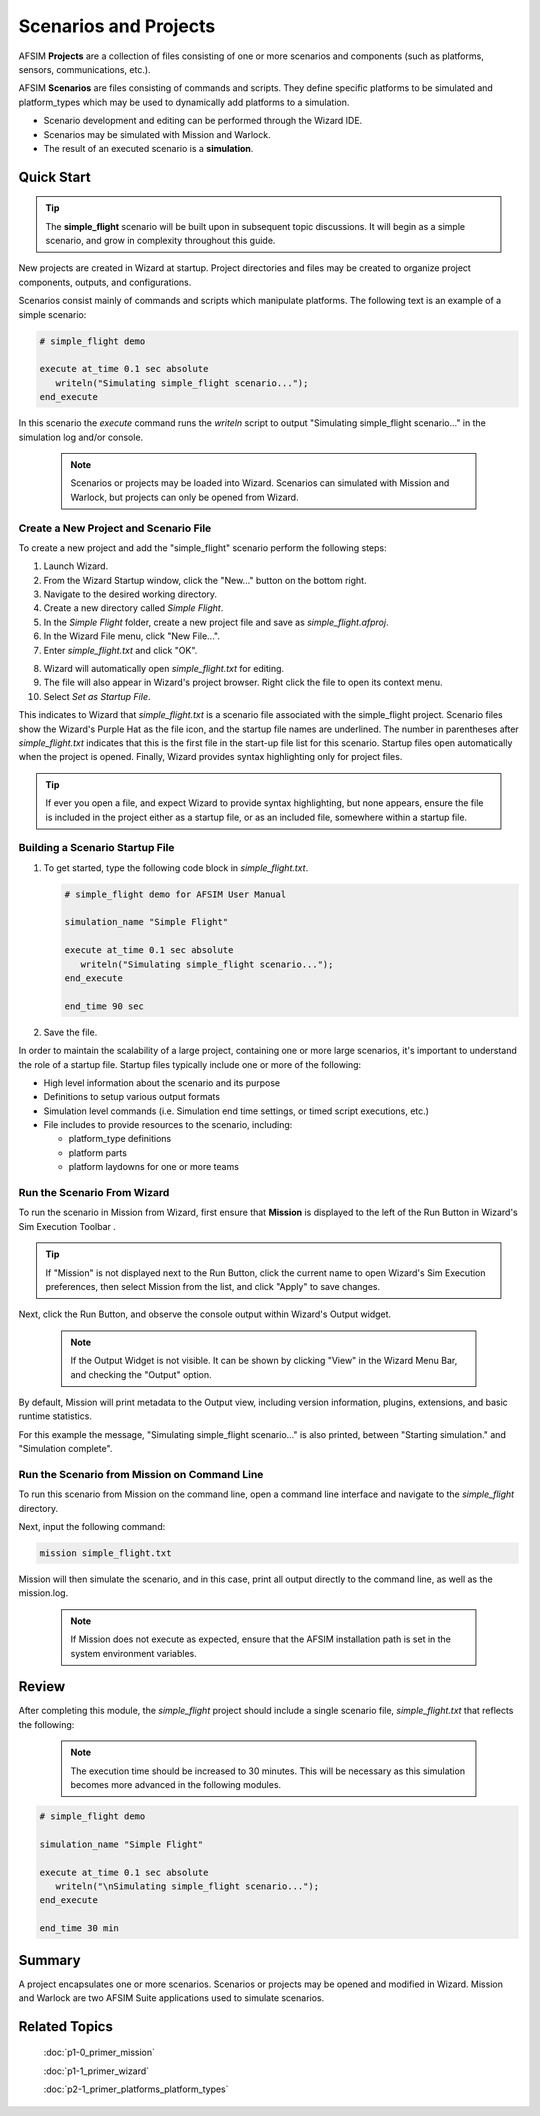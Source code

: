 .. ****************************************************************************
.. CUI
..
.. The Advanced Framework for Simulation, Integration, and Modeling (AFSIM)
..
.. The use, dissemination or disclosure of data in this file is subject to
.. limitation or restriction. See accompanying README and LICENSE for details.
.. ****************************************************************************

Scenarios and Projects
======================

AFSIM **Projects** are a collection of files consisting of one or more scenarios and components (such as platforms, sensors, communications, etc.).

AFSIM **Scenarios** are files consisting of commands and scripts. They define specific platforms to be simulated and platform_types which may be used to dynamically add platforms to a simulation.

* Scenario development and editing can be performed through the Wizard IDE.
* Scenarios may be simulated with Mission and Warlock.
* The result of an executed scenario is a **simulation**.

Quick Start
-----------

.. tip:: The **simple_flight** scenario will be built upon in subsequent topic discussions. It will begin as a simple scenario, and grow in complexity throughout this guide.

New projects are created in Wizard at startup. Project directories and files may be created to organize project components, outputs, and configurations.

Scenarios consist mainly of commands and scripts which manipulate platforms. The following text is an example of a simple scenario:

.. code-block::

   # simple_flight demo

   execute at_time 0.1 sec absolute
      writeln("Simulating simple_flight scenario...");
   end_execute

In this scenario the *execute* command runs the *writeln* script to output "Simulating simple_flight scenario..." in the simulation log and/or console.

   .. note:: Scenarios or projects may be loaded into Wizard. Scenarios can simulated with Mission and Warlock, but projects can only be opened from Wizard.

Create a New Project and Scenario File
""""""""""""""""""""""""""""""""""""""

To create a new project and add the "simple_flight" scenario perform the following steps:

1. Launch Wizard.
2. From the Wizard Startup window, click the "New..." button on the bottom right.
3. Navigate to the desired working directory.
4. Create a new directory called *Simple Flight*.
5. In the *Simple Flight* folder, create a new project file and save as *simple_flight.afproj*.
6. In the Wizard File menu, click "New File...".
7. Enter *simple_flight.txt* and click "OK".

.. image:: ../images/create_scenario_file.png
   :scale: 80%
   :align: center

8. Wizard will automatically open *simple_flight.txt* for editing.
9. The file will also appear in Wizard's project browser. Right click the file to open its context menu.
10. Select `Set as Startup File`.

.. image:: ../images/set_startup_file.png
   :scale: 50%
   :align: center

This indicates to Wizard that *simple_flight.txt* is a scenario file associated with the simple_flight project.
Scenario files show the Wizard's Purple Hat as the file icon, and the startup file names are underlined.
The number in parentheses after *simple_flight.txt* indicates that this is the first file in the start-up file list for this scenario.
Startup files open automatically when the project is opened. Finally, Wizard provides syntax highlighting only for project files.

.. tip:: If ever you open a file, and expect Wizard to provide syntax highlighting, but none appears, ensure the file is included in the project either as a startup file,
         or as an included file, somewhere within a startup file.

Building a Scenario Startup File
""""""""""""""""""""""""""""""""

1. To get started, type the following code block in *simple_flight.txt*.

   .. code-block::

      # simple_flight demo for AFSIM User Manual

      simulation_name "Simple Flight"

      execute at_time 0.1 sec absolute
         writeln("Simulating simple_flight scenario...");
      end_execute

      end_time 90 sec

2. Save the file.

In order to maintain the scalability of a large project, containing one or more large scenarios, it's important to understand the role of a startup file.
Startup files typically include one or more of the following:

* High level information about the scenario and its purpose
* Definitions to setup various output formats
* Simulation level commands (i.e. Simulation end time settings, or timed script executions, etc.)
* File includes to provide resources to the scenario, including:

  * platform_type definitions
  * platform parts
  * platform laydowns for one or more teams

Run the Scenario From Wizard
""""""""""""""""""""""""""""

To run the scenario in Mission from Wizard, first ensure that **Mission** is displayed to the left of the Run Button in Wizard's Sim Execution Toolbar  |MISSION_TOOLBAR|.

.. |MISSION_TOOLBAR| image:: ../images/wiz_run_mission_toolbar.png
   :scale: 70%

.. tip:: If "Mission" is not displayed next to the Run Button, click the current name to open Wizard's Sim Execution preferences, then select Mission from the list, and
         click "Apply" to save changes.

Next, click the Run Button, and observe the console output within Wizard's Output widget.

   .. note:: If the Output Widget is not visible. It can be shown by clicking "View" in the Wizard Menu Bar, and checking the "Output" option.

By default, Mission will print metadata to the Output view, including version information, plugins, extensions, and basic runtime statistics.

For this example the message, "Simulating simple_flight scenario..." is also printed, between "Starting simulation." and "Simulation complete".

.. image:: ../images/mission_basic_output_simple_flight.png
   :scale: 60%
   :align: center

Run the Scenario from Mission on Command Line
"""""""""""""""""""""""""""""""""""""""""""""

To run this scenario from Mission on the command line, open a command line interface and navigate to the *simple_flight* directory.

Next, input the following command:

.. code-block::

   mission simple_flight.txt

Mission will then simulate the scenario, and in this case, print all output directly to the command line, as well as the mission.log.

   .. note:: If Mission does not execute as expected, ensure that the AFSIM installation path is set in the system environment variables.

Review
------

After completing this module, the *simple_flight* project should include a single scenario file, *simple_flight.txt* that reflects the following:

   .. note:: The execution time should be increased to 30 minutes.  This will be necessary as this simulation becomes more advanced in the following modules. 

.. code-block::

   # simple_flight demo

   simulation_name "Simple Flight"

   execute at_time 0.1 sec absolute
      writeln("\nSimulating simple_flight scenario...");
   end_execute

   end_time 30 min

Summary
-------

A project encapsulates one or more scenarios. Scenarios or projects may be opened and modified in Wizard. Mission and Warlock are two AFSIM Suite applications used to simulate scenarios.

Related Topics
--------------

   :doc:`p1-0_primer_mission`

   :doc:`p1-1_primer_wizard`
   
   :doc:`p2-1_primer_platforms_platform_types`

